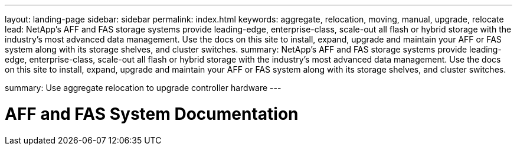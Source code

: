 ---
layout: landing-page
sidebar: sidebar
permalink: index.html
keywords:  aggregate, relocation, moving, manual, upgrade, relocate
lead: NetApp's AFF and FAS storage systems provide leading-edge, enterprise-class, scale-out all flash or hybrid storage with the industry's most advanced data management. Use the docs on this site to install, expand, upgrade and maintain your AFF or FAS system along with its storage shelves, and cluster switches.
summary: NetApp's AFF and FAS storage systems provide leading-edge, enterprise-class, scale-out all flash or hybrid storage with the industry's most advanced data management. Use the docs on this site to install, expand, upgrade and maintain your AFF or FAS system along with its storage shelves, and cluster switches.

summary: Use aggregate relocation to upgrade controller hardware
---

=  AFF and FAS System Documentation
:hardbreaks:
:nofooter:
:icons: font
:linkattrs:
:imagesdir: ./media/

